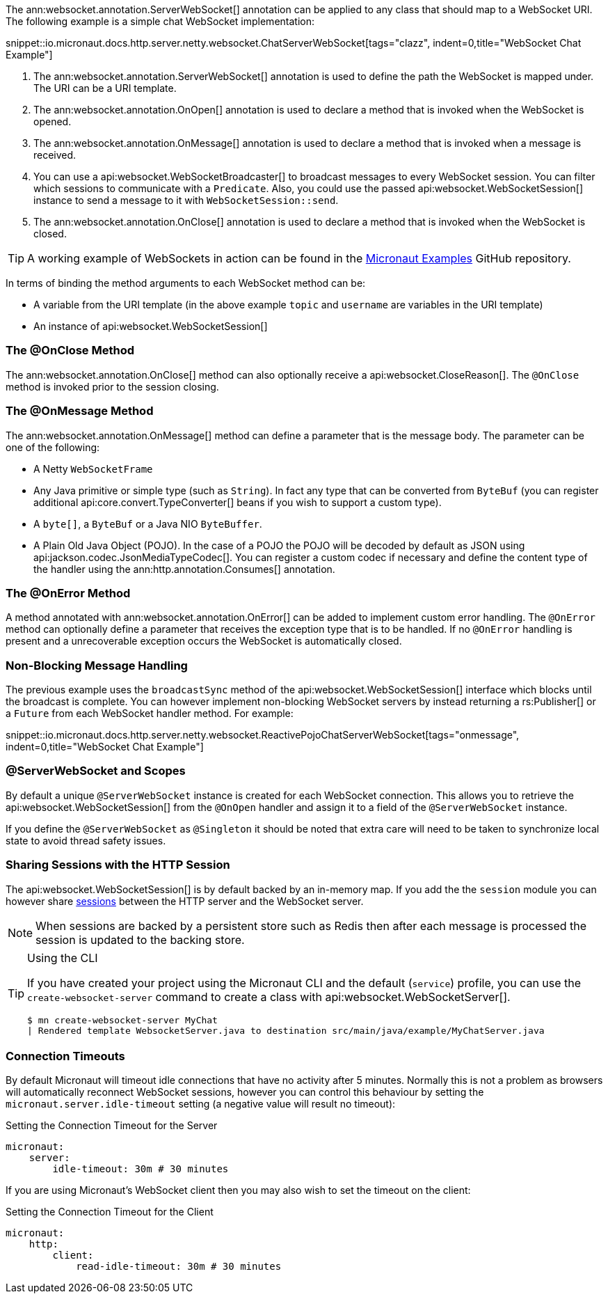 The ann:websocket.annotation.ServerWebSocket[] annotation can be applied to any class that should map to a WebSocket URI. The following example is a simple chat WebSocket implementation:

snippet::io.micronaut.docs.http.server.netty.websocket.ChatServerWebSocket[tags="clazz", indent=0,title="WebSocket Chat Example"]

<1> The ann:websocket.annotation.ServerWebSocket[] annotation is used to define the path the WebSocket is mapped under. The URI can be a URI template.
<2> The ann:websocket.annotation.OnOpen[] annotation is used to declare a method that is invoked when the WebSocket is opened.
<3> The ann:websocket.annotation.OnMessage[] annotation is used to declare a method that is invoked when a message is received.
<4> You can use a api:websocket.WebSocketBroadcaster[] to broadcast messages to every WebSocket session. You can filter which sessions to communicate with a `Predicate`. Also, you could use the passed api:websocket.WebSocketSession[] instance to send a message to it with `WebSocketSession::send`.
<5> The ann:websocket.annotation.OnClose[] annotation is used to declare a method that is invoked when the WebSocket is closed.

TIP: A working example of WebSockets in action can be found in the https://github.com/micronaut-projects/micronaut-examples/tree/master/websocket-chat[Micronaut Examples] GitHub repository.

In terms of binding the method arguments to each WebSocket method can be:

* A variable from the URI template (in the above example `topic` and `username` are variables in the URI template)
* An instance of api:websocket.WebSocketSession[]

=== The @OnClose Method

The ann:websocket.annotation.OnClose[] method can also optionally receive a api:websocket.CloseReason[]. The `@OnClose` method is invoked prior to the session closing.

=== The @OnMessage Method

The ann:websocket.annotation.OnMessage[] method can define a parameter that is the message body. The parameter can be one of the following:

* A Netty `WebSocketFrame`
* Any Java primitive or simple type (such as `String`). In fact any type that can be converted from `ByteBuf` (you can register additional api:core.convert.TypeConverter[] beans if you wish to support a custom type).
* A `byte[]`, a `ByteBuf` or a Java NIO `ByteBuffer`.
* A Plain Old Java Object (POJO). In the case of a POJO the POJO will be decoded by default  as JSON using api:jackson.codec.JsonMediaTypeCodec[]. You can register a custom codec if necessary and define the content type of the handler using the ann:http.annotation.Consumes[] annotation.

=== The @OnError Method

A method annotated with ann:websocket.annotation.OnError[] can be added to implement custom error handling. The `@OnError` method can optionally define a parameter that receives the exception type that is to be handled. If no `@OnError` handling is present and a unrecoverable exception occurs the WebSocket is automatically closed.

=== Non-Blocking Message Handling

The previous example uses the `broadcastSync` method of the api:websocket.WebSocketSession[] interface which blocks until the broadcast is complete. You can however implement non-blocking WebSocket servers by instead returning a rs:Publisher[] or a `Future` from each WebSocket handler method. For example:

snippet::io.micronaut.docs.http.server.netty.websocket.ReactivePojoChatServerWebSocket[tags="onmessage", indent=0,title="WebSocket Chat Example"]

=== @ServerWebSocket and Scopes

By default a unique `@ServerWebSocket` instance is created for each WebSocket connection. This allows you to retrieve the api:websocket.WebSocketSession[] from the `@OnOpen` handler and assign it to a field of the  `@ServerWebSocket` instance.

If you define the `@ServerWebSocket` as `@Singleton` it should be noted that extra care will need to be taken to synchronize local state to avoid thread safety issues.

=== Sharing Sessions with the HTTP Session

The api:websocket.WebSocketSession[] is by default backed by an in-memory map. If you add the the `session` module you can however share <<sessions,sessions>> between the HTTP server and the WebSocket server.

NOTE: When sessions are backed by a persistent store such as Redis then after each message is processed the session is updated to the backing store.

[TIP]
.Using the CLI
====
If you have created your project using the Micronaut CLI and the default (`service`) profile, you can use the `create-websocket-server` command to create a class with api:websocket.WebSocketServer[].

----
$ mn create-websocket-server MyChat
| Rendered template WebsocketServer.java to destination src/main/java/example/MyChatServer.java
----
====

=== Connection Timeouts

By default Micronaut will timeout idle connections that have no activity after 5 minutes. Normally this is not a problem as browsers will automatically reconnect WebSocket sessions, however you can control this behaviour by setting the `micronaut.server.idle-timeout` setting (a negative value will result no timeout):

.Setting the Connection Timeout for the Server
[source,yaml]
----
micronaut:
    server:
        idle-timeout: 30m # 30 minutes
----

If you are using Micronaut's WebSocket client then you may also wish to set the timeout on the client:

.Setting the Connection Timeout for the Client
[source,yaml]
----
micronaut:
    http:
        client:
            read-idle-timeout: 30m # 30 minutes
----
